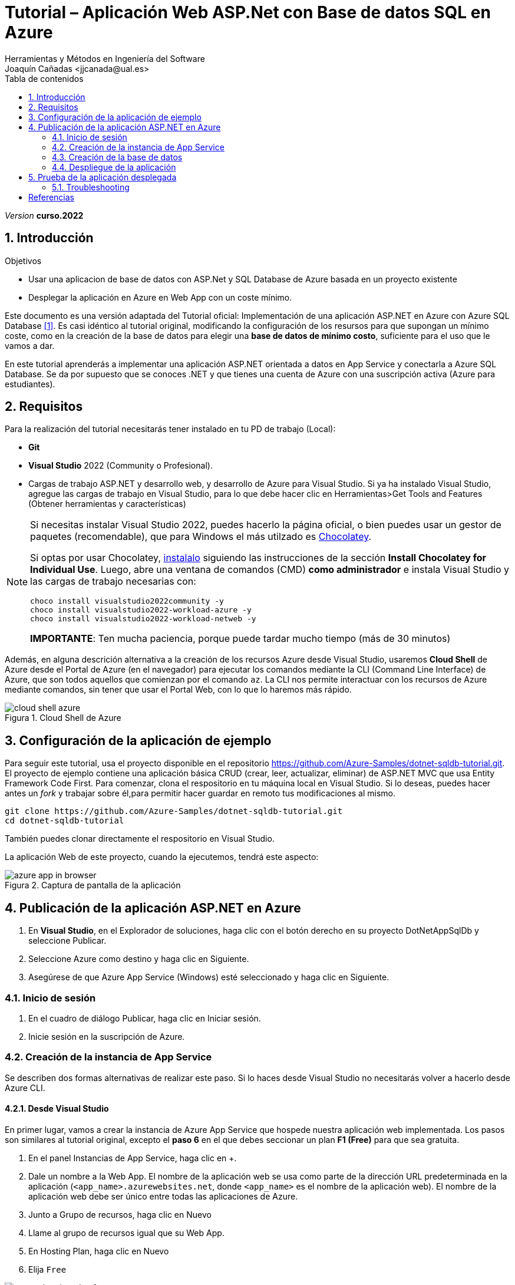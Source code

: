 :encoding: utf-8
:lang: es
:toc: right
:toc-title: Tabla de contenidos
:doctype: book
:icons: font
////
Nombre y título del trabajo
////
= Tutorial – Aplicación Web ASP.Net con Base de datos SQL en Azure
:navtitle: Introducción
Herramientas y Métodos en Ingeniería del Software
Joaquín Cañadas <jjcanada@ual.es>

// Entrar en modo no numerado de apartados
:numbered!: 
:imagesdir: ../images
:figure-caption: Figura
:example-caption!: 



:page-component-display-version: curso.2022
_Version_ *{page-component-display-version}*



// Entrar en modo numerado de apartados
:numbered:
== Introducción

////
COLOCA A CONTINUACION LOS OBJETIVOS
////
.Objetivos
====
* Usar una aplicacion de base de datos con ASP.Net y SQL Database de Azure basada en un proyecto existente
* Desplegar la aplicación en Azure en Web App con un coste mínimo. 
====

Este documento es una versión adaptada del Tutorial oficial: Implementación de una aplicación ASP.NET en Azure con Azure SQL Database <<tutorial-aspnet-azure-docs>>. Es casi idéntico al tutorial original, modificando la configuración de los resursos para que supongan un mínimo coste, como en la creación de la base de datos para elegir una *base de datos de mínimo costo*, suficiente para el uso que le vamos a dar.

En este tutorial aprenderás a implementar una aplicación ASP.NET orientada a datos en App Service y conectarla a Azure SQL Database. Se da por supuesto que se conoces .NET y que tienes una cuenta de Azure con una suscripción activa (Azure para estudiantes). 

== Requisitos

Para la realización del tutorial necesitarás tener instalado en tu PD de trabajo (Local):

- *Git* 
- *Visual Studio* 2022 (Community o Profesional). 
- Cargas de trabajo ASP.NET y desarrollo web, y desarrollo de Azure para Visual Studio. Si ya ha instalado Visual Studio, agregue las cargas de trabajo en Visual Studio, para lo que debe hacer clic en Herramientas>Get Tools and Features (Obtener herramientas y características)

[NOTE]
====
Si necesitas instalar Visual Studio 2022, puedes hacerlo la página oficial, o bien puedes usar un gestor de paquetes (recomendable), que para Windows el más utilzado es https://chocolatey.org/[Chocolatey].  

Si optas por usar Chocolatey, https://chocolatey.org/install[instalalo] siguiendo las instrucciones de la sección *Install Chocolatey for Individual Use*. Luego, abre una ventana de comandos (CMD) *como administrador* e instala Visual Studio y las cargas de trabajo necesarias con: 

 choco install visualstudio2022community -y 
 choco install visualstudio2022-workload-azure -y 
 choco install visualstudio2022-workload-netweb -y 

*IMPORTANTE*: Ten mucha paciencia, porque puede tardar mucho tiempo (más de 30 minutos)
====

Además, en alguna descrición alternativa a la creación de los recursos Azure desde Visual Studio, usaremos *Cloud Shell* de Azure desde el Portal de Azure (en el navegador) para ejecutar los comandos mediante la CLI (Command Line Interface) de Azure, que son todos aquellos que comienzan por el comando `az`. La CLI nos permite interactuar con los recursos de Azure mediante comandos, sin tener que usar el Portal Web, con lo que lo haremos más rápido. 

[#cloudShell]
.Cloud Shell de Azure
image::cloud-shell-azure.png[role="thumb", align="center"]

==  Configuración de la aplicación de ejemplo

Para seguir este tutorial, usa el proyecto disponible en el repositorio https://github.com/Azure-Samples/dotnet-sqldb-tutorial.git. El proyecto de ejemplo contiene una aplicación básica CRUD (crear, leer, actualizar, eliminar) de ASP.NET MVC que usa Entity Framework Code First. Para comenzar, clona el respositorio en tu máquina local en Visual Studio. Si lo deseas, puedes hacer antes un _fork_ y trabajar sobre él,para permitir hacer guardar en remoto tus modificaciones al mismo. 

[source,bash]
----
git clone https://github.com/Azure-Samples/dotnet-sqldb-tutorial.git
cd dotnet-sqldb-tutorial
----

También puedes clonar directamente el respositorio en Visual Studio.

La aplicación Web de este proyecto, cuando la ejecutemos, tendrá este aspecto: 

.Captura de pantalla de la aplicación
image::azure-app-in-browser.png[role="thumb", align="center"]

== Publicación de la aplicación ASP.NET en Azure

. En *Visual Studio*, en el Explorador de soluciones, haga clic con el botón derecho en su proyecto DotNetAppSqlDb y seleccione Publicar.

. Seleccione Azure como destino y haga clic en Siguiente.

. Asegúrese de que Azure App Service (Windows) esté seleccionado y haga clic en Siguiente.

=== Inicio de sesión 

. En el cuadro de diálogo Publicar, haga clic en Iniciar sesión.

. Inicie sesión en la suscripción de Azure. 


=== Creación de la instancia de App Service [[creacion_web_app]]

Se describen dos formas alternativas de realizar este paso. Si lo haces desde Visual Studio no necesitarás volver a hacerlo desde Azure CLI.

==== Desde Visual Studio

En primer lugar, vamos a crear la instancia de Azure App Service que hospede nuestra aplicación web implementada. Los pasos son similares al tutorial original, excepto el *paso 6* en el que debes seccionar un plan *F1 (Free)* para que sea gratuita.

. En el panel Instancias de App Service, haga clic en +.

. Dale un nombre a la Web App. El nombre de la aplicación web se usa como parte de la dirección URL predeterminada en la aplicación (`<app_name>.azurewebsites.net`, donde `<app_name>` es el nombre de la aplicación web). El nombre de la aplicación web debe ser único entre todas las aplicaciones de Azure.

. Junto a Grupo de recursos, haga clic en Nuevo

. Llame al grupo de recursos igual que su Web App.

. En Hosting Plan, haga clic en Nuevo

. Elija `Free`

.Plan gratuito
image::aspnet-hosting-plan-free.png[role="thumb", align="center"]

[start=7]
. Haga clic en Crear y espere a que se creen los recursos de Azure.

. En el cuadro de diálogo Publicar se muestran los recursos que ha configurado. Haga clic en Finalizar

==== Desde Azure CLI y Cloud Shell

Como alternativa, los recursos Web App se pueden crear con Azure CLI y Cloud Shell, mediante los siguientes comandos de la CLI de Azure, que deberás *ejecutar en Cloud Shell* (link:#cloudShell[Figura 1]). 

. En primer lugar, crea un grupo de recursos con el comando `az group create`. El grupo de recursos actua como contenedor de todos los recursos de Azure relacionados con esta aplicación. Crea el grupo de recursos en la región Este de EEUU, con nombre `msdocs-core-sql`:

[source,Azure CLI]
----
az group create --location eastus --name DotNetAppSQLDb-jjcanada <1>
----
<1> Sustituya `jjcanada` por su nombre de usuario de la UAL.

A continuación, crea un plan de App Service con el comando `az appservice plan create`. El parámetro `--sku` define el tamaño (CPU, memoria) y el costo del plan de App Service. En este ejemplo se usa el plan de servicio F1 (Gratis).

[source,Azure CLI]
----
az appservice plan create \
    --name DotNetAppSQLDb-jjcanada-plan-f1 \
    --resource-group DotNetAppSQLDb-jjcanada \
    --sku F1
----

Por último, cree la aplicación web de App Service mediante el comando `az webapp create`.

[source,Azure CLI]
----
az webapp create \
    --name DotNetAppSQLDb-jjcanada \ <1>
    --runtime "ASPNET|V4.8" \ <2>
    --plan DotNetAppSQLDb-jjcanada-plan-f1  \
    --resource-group DotNetAppSQLDb-jjcanada
----
<1> Sustituye `jjcanada` por tu nombre de usuario de la UAL en el nombre de la instancia Web App. El nombre de la instancia de App Service se usa no solo como nombre del recurso en Azure, sino también para formar el nombre de dominio completo de la aplicación en el formato `https://<app_service_name>.azurewebsites.net`.
<2> El runtime especifica la versión de .NET que ejecuta la aplicación. En este ejemplo se usa ASPNET V4.8 LTS. Use `az webapp list-runtimes` para ver la lista de runtimes disponibles. 

=== Creación de la base de datos [[creacion_bbdd]]

A continuación, vamos a crear la base de datos de Azure SQL Database que almacene los datos en la aplicación. De nuevo se ofrecen dos alternativas para realizar este paso, la primera desde Visual Studio, y la segunda desde el Portal de Azure. En ambos casos, debes estar atento al paso de configuración de la base de datos de tipo *básico* para que tenga un *consumo mínimo*.

[IMPORTANT]
====
El tutorial oficial indica los pasos para crear una base de datos que consume más de 300€ al mes. Por ello se recomienda usar los pasos descritos a continuación.
====

==== Desde Visual Studio

Todos estos pasos son idéntidos al tutorial original, excepto el *paso 9* que es *muy importante* porque modifica el tipo de base de datos al *Básico* (de menor coste).

. En el cuadro de diálogo Publicar, desplácese hacia abajo hasta la sección Dependencias del servicio. Junto a Base de datos de SQL Server, haga clic en Configurar.

. Seleccione Azure SQL Database y haga clic en Siguiente

. En el cuadro de diálogo Configurar Azure SQL Database, haga clic en +.

. Junto a Servidor de bases de datos, haga clic en Nuevo.

. El nombre de servidor se usa como parte de la dirección URL predeterminada del servidor, <server_name>.database.windows.net. Tiene que ser único entre todos los servidores de Azure SQL. Cambie el nombre del servidor al valor que desee.

. Agregue un nombre de usuario y una contraseña de administrador. Recuerde este nombre de usuario y esta contraseña. Los necesitará para administrar el servidor más adelante.

. Haga clic en OK.

. En el cuadro de diálogo Azure SQL Database, seleccione Crear y espere a que se cree el recurso

. Tras unos minutos, accede al Portal Azure y consulta las bases de datos *Azure SQL*.  Comprobarás que la base de datos se ha creado, y el tipo predeterminado supone un coste excesivo. Este paso es *muy importante*: cambie manualmente el tipo de la bbdd Azure SQL a *Básico*.

.Seleccione la capa de precio actual
image::DotNetAppSqlDb_db-select-tier.png[role="thumb", align="center"]

.Cambia manualmente a _Básico_ el tipo de base de datos 
image::DotNetAppSqlDb_db-change-basic.png[role="thumb", align="center"]


==== Desde Azure Portal
Como alternativa a la creación desde Visual Studio, se puede crear la BBDD en el Portal Azure y luego desde Visual Studio seleccionarla una vez que ya existe. 

. En Azure Portal, SQL Database, Crear.

.SQL Database, Crear
image::dotnetcore-database1.png[role="thumb", align="center"]

[start=2]
. Selecciona el grupo de recursos creado previamente, `DotNetAppSqlDb-jjcanada`

.Selecciona el grupo de recursos ya creado
image::dotnetcore-database2.png[role="thumb", align="center"]

[start=3]
. Más abajo, en la sección de detalles de creación de la BBDD, dale un nombre a la base de datos y crea un nuevo servidor

.Da un nombre a la base de datos y crea un nuevo servidor
image::dotnetcore-database3.png[role="thumb", align="center"]

<1> En el nombre de la base de datos, utiliza tu nombre de usuario de la UAL.

[start=4]
. Crea un nuevo servidor, usando un nombre apropiado, y unas credenciales para el mismo.

[IMPORTANT]
====
Apunta bien estos datos porque los necesitarás más adelante.
====

.Nuevo servidor y credenciales de acceso a la BBDD
image::dotnetcore-database4.png[role="thumb", align="center"]

[start=5]
. Una vez creado el servidor, más abajo, en la creación de la BBDD, selecciona "Configurar base de datos". Este paso es *muy importante*, porque la base de datos predeterminada es una G5 con 2 nucleos que tiene un precio superior a los 300€ mensuales.

.Configurar la base de datos
image::dotnetcore-database5.png[role="thumb", align="center"]

[start=6]
. Selecciona la base de datos básica. El precio es de unos 3€ al mes, y no necesitamos más.

.Configurar base de datos tipo básico
image::dotnetcore-database5-2.png[role="thumb", align="center"]

[start=7]
. La base de datos básica aparece correctamente seleccionada

.Base de datos seleccionada
image::dotnetcore-database6.png[role="thumb", align="center"]

[start=8]
. Por último, selecciona redundancia local.

.Redundancia local
image::dotnetcore-database7.png[role="thumb", align="center"]

Haz clic en *Revisar y crear*, y *Crear*. 

Tu base de datos SQL con un coste mínimo ya está creada. En Visual Studio, en el paso de configurar la base de datos SQL Azure, en lugar de crear una nueva, selecciona la BBDD existente en la lista.

=== Despliegue de la aplicación

En *Visual Studio*, en la pestaña Publicar, desplácese hacia arriba hasta la parte superior y haga clic en *Publicar*. 

Una vez implementada la aplicación ASP.NET en Azure. El explorador predeterminado se inicia con la dirección URL a la aplicación implementada.

== Prueba de la aplicación desplegada

Navega a la URL de tu web app. Ahora mismo la bbdd debe estar vacía, por lo que no se verán tareas.

.Aplicación funcionando en el web app
image::MyTodoListApp-empty.png[role="thumb", align="center"]

Sin embargo, el tutorial da un error, reportado como un https://github.com/Azure-Samples/dotnet-sqldb-tutorial/issues/4[issue] en el repositorio GitHub, que se describe en la siguiente sección, junto con su solución.

=== Troubleshooting

Se visualizará un error `Server Error in '/' Application`, para resolverlo realice los siguientes pasos:

.Error tras la primera publicación
image::publish-error.png[role="thumb", align="center"]

. Vuelva a *Visual Studio*. Sobre la solución, botón derecho, Publicar. En la sección Connected Services, en Azure SQL Database aparecerá un aviso de error. 

.Error en la dependencia a la BBDD
image::conected-services-dbconnection-error.png[role="thumb", align="center"]

Elimine la dependencia a Azure SQL Database.

.Elimine la dependencia con problemas
image::remove-dependency.png[role="thumb", align="center"]

Y vuelva a publicar.

Compruebe que la aplicación funciona. 

[bibliography]
== Referencias

* [[[tutorial-aspnet-azure-docs,1]]] Documentación Oficial de Azure Web Apps. https://docs.microsoft.com/es-es/azure/app-service/app-service-web-tutorial-dotnet-sqldatabase[Tutorial: Implementación de una aplicación ASP.NET en Azure con Azure SQL Database]  [Fecha de consulta: 7/04/2022]
